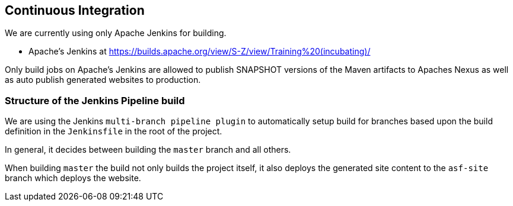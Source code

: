 //
//  Licensed to the Apache Software Foundation (ASF) under one or more
//  contributor license agreements.  See the NOTICE file distributed with
//  this work for additional information regarding copyright ownership.
//  The ASF licenses this file to You under the Apache License, Version 2.0
//  (the "License"); you may not use this file except in compliance with
//  the License.  You may obtain a copy of the License at
//
//      https://www.apache.org/licenses/LICENSE-2.0
//
//  Unless required by applicable law or agreed to in writing, software
//  distributed under the License is distributed on an "AS IS" BASIS,
//  WITHOUT WARRANTIES OR CONDITIONS OF ANY KIND, either express or implied.
//  See the License for the specific language governing permissions and
//  limitations under the License.
//
:imagesdir: ../images/

== Continuous Integration

We are currently using only Apache Jenkins for building.

- Apache's Jenkins at https://builds.apache.org/view/S-Z/view/Training%20(incubating)/

Only build jobs on Apache's Jenkins are allowed to publish SNAPSHOT versions of the Maven artifacts to Apaches Nexus as well as auto publish generated websites to production.

=== Structure of the Jenkins Pipeline build

We are using the Jenkins `multi-branch pipeline plugin` to automatically setup build for branches based upon the build definition in the `Jenkinsfile` in the root of the project.

In general, it decides between building the `master` branch and all others.

When building `master` the build not only builds the project itself, it also deploys the generated site content to the `asf-site` branch which deploys the website.
